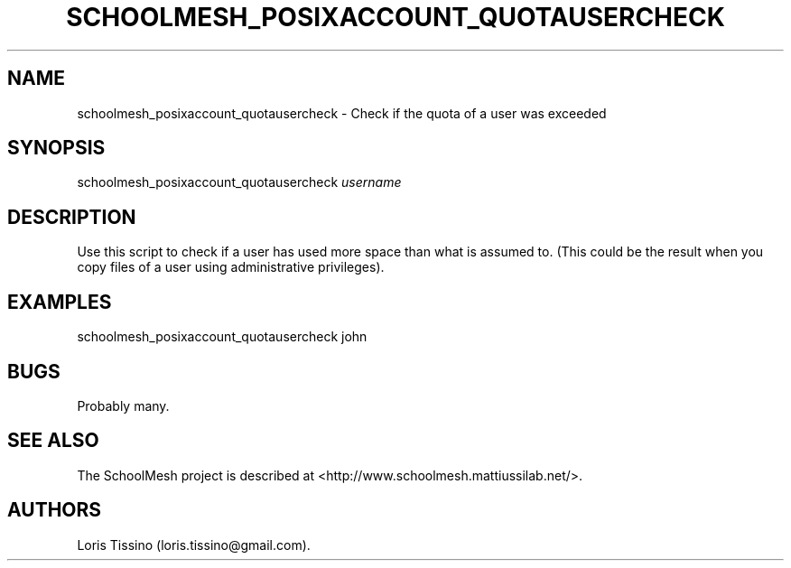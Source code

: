 .TH SCHOOLMESH_POSIXACCOUNT_QUOTAUSERCHECK 8 "December 2011" "Schoolmesh User Manuals"
.SH NAME
.PP
schoolmesh_posixaccount_quotausercheck - Check if the quota of a
user was exceeded
.SH SYNOPSIS
.PP
schoolmesh_posixaccount_quotausercheck \f[I]username\f[]
.SH DESCRIPTION
.PP
Use this script to check if a user has used more space than what is
assumed to.
(This could be the result when you copy files of a user using
administrative privileges).
.SH EXAMPLES
.PP
schoolmesh_posixaccount_quotausercheck john
.SH BUGS
.PP
Probably many.
.SH SEE ALSO
.PP
The SchoolMesh project is described at
<http://www.schoolmesh.mattiussilab.net/>.
.SH AUTHORS
Loris Tissino (loris.tissino\@gmail.com).

